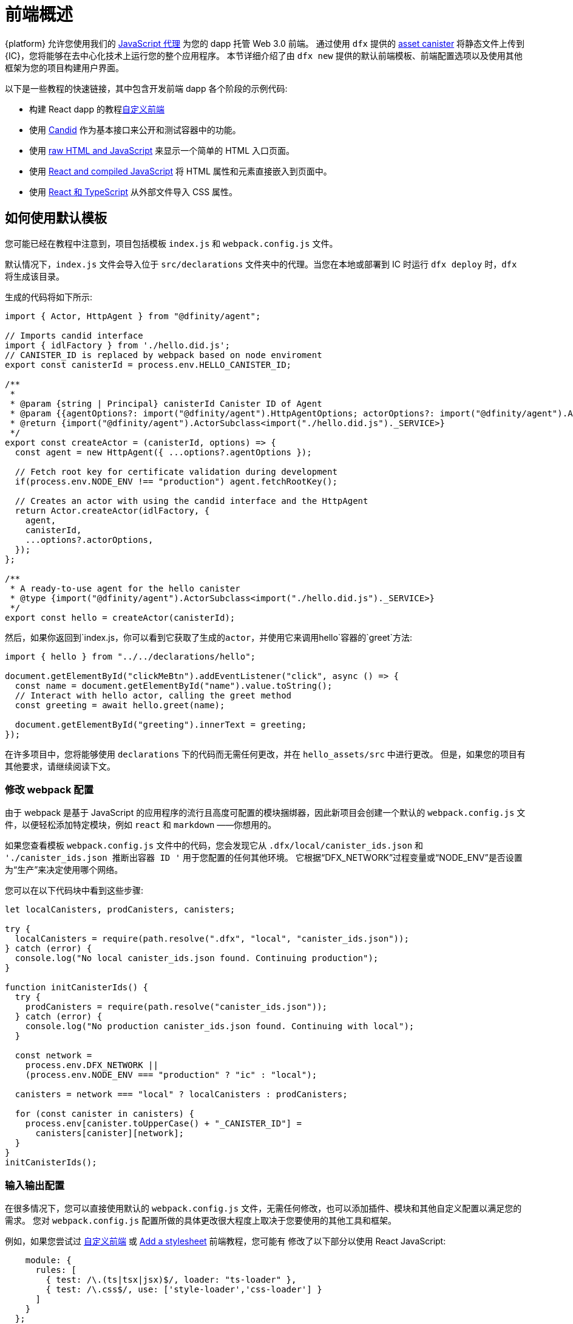 = 前端概述

{platform} 允许您使用我们的 https://www.npmjs.com/package/@dfinity/agent[JavaScript 代理] 为您的 dapp 托管 Web 3.0 前端。 通过使用 `+dfx+` 提供的 https://github.com/dfinity/certified-assets[asset canister] 将静态文件上传到 {IC}，您将能够在去中心化技术上运行您的整个应用程序。 本节详细介绍了由 `+dfx new+` 提供的默认前端模板、前端配置选项以及使用其他框架为您的项目构建用户界面。

以下是一些教程的快速链接，其中包含开发前端 dapp 各个阶段的示例代码:

* 构建 React dapp 的教程link:tutorials/custom-frontend{outfilesuffix}[自定义前端]
* 使用 link:tutorials/hello-location{outfilesuffix}#candid-ui[Candid] 作为基本接口来公开和测试容器中的功能。
* 使用 link:tutorials/explore-templates{outfilesuffix}#default-frontend[raw HTML and JavaScript] 来显示一个简单的 HTML 入口页面。
* 使用 link:tutorials/custom-frontend{outfilesuffix}[React and compiled JavaScript] 将 HTML 属性和元素直接嵌入到页面中。
* 使用 link:tutorials/my-contacts{outfilesuffix}[React 和 TypeScript] 从外部文件导入 CSS 属性。

== 如何使用默认模板

您可能已经在教程中注意到，项目包括模板 `index.js` 和 `+webpack.config.js+` 文件。

默认情况下，`+index.js+` 文件会导入位于 `+src/declarations+` 文件夹中的代理。当您在本地或部署到 IC 时运行 `dfx deploy` 时，`+dfx+` 将生成该目录。

生成的代码将如下所示: 

[source,js]
----
import { Actor, HttpAgent } from "@dfinity/agent";

// Imports candid interface
import { idlFactory } from './hello.did.js';
// CANISTER_ID is replaced by webpack based on node enviroment
export const canisterId = process.env.HELLO_CANISTER_ID;

/**
 * 
 * @param {string | Principal} canisterId Canister ID of Agent
 * @param {{agentOptions?: import("@dfinity/agent").HttpAgentOptions; actorOptions?: import("@dfinity/agent").ActorConfig}} [options]
 * @return {import("@dfinity/agent").ActorSubclass<import("./hello.did.js")._SERVICE>}
 */
export const createActor = (canisterId, options) => {
  const agent = new HttpAgent({ ...options?.agentOptions });
  
  // Fetch root key for certificate validation during development
  if(process.env.NODE_ENV !== "production") agent.fetchRootKey();

  // Creates an actor with using the candid interface and the HttpAgent
  return Actor.createActor(idlFactory, {
    agent,
    canisterId,
    ...options?.actorOptions,
  });
};
  
/**
 * A ready-to-use agent for the hello canister
 * @type {import("@dfinity/agent").ActorSubclass<import("./hello.did.js")._SERVICE>}
 */
export const hello = createActor(canisterId);
----

然后，如果你返回到`+index.js+`，你可以看到它获取了生成的actor，并使用它来调用`+hello+`容器的`greet`方法:

[source,js]
----
import { hello } from "../../declarations/hello";

document.getElementById("clickMeBtn").addEventListener("click", async () => {
  const name = document.getElementById("name").value.toString();
  // Interact with hello actor, calling the greet method
  const greeting = await hello.greet(name);

  document.getElementById("greeting").innerText = greeting;
});
----

在许多项目中，您将能够使用 `+declarations+` 下的代码而无需任何更改，并在 `hello_assets/src` 中进行更改。 但是，如果您的项目有其他要求，请继续阅读下文。

=== 修改 webpack 配置

由于 webpack 是基于 JavaScript 的应用程序的流行且高度可配置的模块捆绑器，因此新项目会创建一个默认的 `+webpack.config.js+` 文件，以便轻松添加特定模块，例如 `react` 和 `markdown` ——你想用的。

如果您查看模板 `+webpack.config.js+` 文件中的代码，您会发现它从 `.dfx/local/canister_ids.json` 和 `'./canister_ids.json 推断出容器 ID '` 用于您配置的任何其他环境。 它根据“DFX_NETWORK”过程变量或“NODE_ENV”是否设置为“生产”来决定使用哪个网络。

您可以在以下代码块中看到这些步骤:

[source,js]
----
let localCanisters, prodCanisters, canisters;

try {
  localCanisters = require(path.resolve(".dfx", "local", "canister_ids.json"));
} catch (error) {
  console.log("No local canister_ids.json found. Continuing production");
}

function initCanisterIds() {
  try {
    prodCanisters = require(path.resolve("canister_ids.json"));
  } catch (error) {
    console.log("No production canister_ids.json found. Continuing with local");
  }

  const network =
    process.env.DFX_NETWORK ||
    (process.env.NODE_ENV === "production" ? "ic" : "local");

  canisters = network === "local" ? localCanisters : prodCanisters;

  for (const canister in canisters) {
    process.env[canister.toUpperCase() + "_CANISTER_ID"] =
      canisters[canister][network];
  }
}
initCanisterIds();
----

=== 输入输出配置

在很多情况下，您可以直接使用默认的 `+webpack.config.js+` 文件，无需任何修改，也可以添加插件、模块和其他自定义配置以满足您的需求。
您对 `+webpack.config.js+` 配置所做的具体更改很大程度上取决于您要使用的其他工具和框架。

例如，如果您尝试过 link:tutorials/custom-frontend{outfilesuffix}[自定义前端] 或 link:tutorials/my-contacts{outfilesuffix}[Add a stylesheet] 前端教程，您可能有 修改了以下部分以使用 React JavaScript:

[source,js]
----
    module: {
      rules: [
        { test: /\.(ts|tsx|jsx)$/, loader: "ts-loader" },
        { test: /\.css$/, use: ['style-loader','css-loader'] }
      ]
    }
  };
}
----


如果您的应用程序不使用 `+dfx+` 来运行构建脚本，您可以自己提供变量。 例如:

[source,bash]
----
DFX_NETWORK=staging NODE_ENV=production HELLO_CANISTER_ID=rrkah... npm run build
----

// tag::node[] 
[[疑难解答节点]]
=== 确保节点在项目中可用

因为项目依赖 webpack 为默认前端提供框架，所以您必须在开发环境中安装 `+node.js+` 并且可以在项目目录中访问。

* 如果您想在不使用默认 webpack 配置和容器别名的情况下开发项目，您可以从 `+dfx.json+` 文件中删除 `+assets+` 容器或使用特定容器名称构建项目。 例如，您可以通过运行以下命令选择仅构建没有前端资产的 hello 程序:
+
....
dfx build hello
....

* 如果你使用默认的 webpack 配置并且运行 `+dfx build+` 失败，你应该尝试在项目目录中运行 `+npm install+` 然后重新运行 `+dfx build+`。

* 如果在项目目录中运行 `+npm install+` 不能解决问题，您应该检查 `+webpack.config.js+` 文件的配置是否有语法错误。
// end::node[]   

== 在 React 框架中使用其他模块

几个教程和示例项目link:https://github.com/dfinity/examples[examples] 存储库说明了如何使用 `+npm install+` 命令添加 React 模块。
您可以使用这些模块来构建您想要在项目中使用的用户界面组件。
例如，您可以运行以下命令来安装 `+react-router+` 模块:

[source,bash]
----
npm install --save react react-router-dom
----

然后，您可以使用该模块构建类似于以下内容的导航组件:

[source,react]
----
import React from 'react';
import { NavLink } from 'react-router-dom';

const Navigation = () => {
  return (
    <nav className="main-nav">
      <ul>
        <li><NavLink to="/myphotos">Remember</NavLink></li>
        <li><NavLink to="/myvids">Watch</NavLink></li>
        <li><NavLink to="/audio">Listen</NavLink></li>
        <li><NavLink to="/articles">Read</NavLink></li>
        <li><NavLink to="/contribute">Write</NavLink></li>
      </ul>
    </nav>
  );
}

export default Navigation;
----

== 使用 webpack-dev-server 更快地迭代

从 dfx 0.7.7 开始，我们现在在 `+dfx new+` 启动器中为您提供 webpack dev-server。

webpack 开发服务器——`+webpack-dev-server+`——提供对 webpack 资产的内存访问，使您能够使用实时重新加载进行更改并立即在浏览器中看到它们的反映。

要利用 `+webpack-dev-server+`:

. 创建一个新项目并切换到您的项目目录。
. 如有必要，在本地启动 {IC}，然后像往常一样进行部署，例如，通过运行 `+dfx deploy+` 命令。
. 通过运行以下命令启动 webpack 开发服务器:
+
[source,bash]
----
npm start
----
. 打开 Web 浏览器并使用端口 8080 导航到应用程序的资产容器。
+
例如:
+
....
http://localhost:8080
....
. 打开一个新的终端窗口或选项卡并导航到您的项目目录。
. 在文本编辑器中打开项目的 `+index.js+` 文件并更改内容。
+
例如，您可以使用 JavaScript 向页面添加一个元素:
+
document.body.onload = addElement;
+
[source,js]
----
document.body.onload = addElement;

function addElement () {
  // create a new div element
  const newDiv = document.createElement("div");

  // and give it some content
  const newContent = document.createTextNode("Test live page reloading!");

  // add the text node to the newly created div
  newDiv.appendChild(newContent);

  // add the newly created element and its content into the DOM
  const currentDiv = document.getElementById("div1");
  document.body.insertBefore(newDiv, currentDiv);
}
----
. 将您的更改保存到 `index.js` 文件，但让编辑器保持打开状态以继续进行更改。
. 刷新浏览器或等待它自行刷新以查看您的更改。
+
完成项目的前端工作后，可以按 Control-C 停止 webpack 开发服务器。


== 使用其他框架

您可能想要使用 webpack 以外的捆绑器。 每个捆绑器的说明尚未准备好，但如果您熟悉您的捆绑器，以下步骤应该可以帮助您:

. 从 `+package.json+` 中删除 `+copy:types+`、`+prestart+` 和 `+prebuild+` 脚本
. 运行 `+dfx deploy+` 为您的容器生成本地绑定
. 将生成的绑定复制到您要保留它们的目录
. 修改 `+declarations/<canister_name>/index.js+` 并将 `+process.env.<CANISTER_NAME>_CANISTER_ID+` 替换为打包程序的环境变量的等效模式
   * 如果这是您首选的工作流程，则可以对容器 ID 进行硬编码
. 提交声明并将它们导入您的代码库

////

== 使用Bootstrap

////
